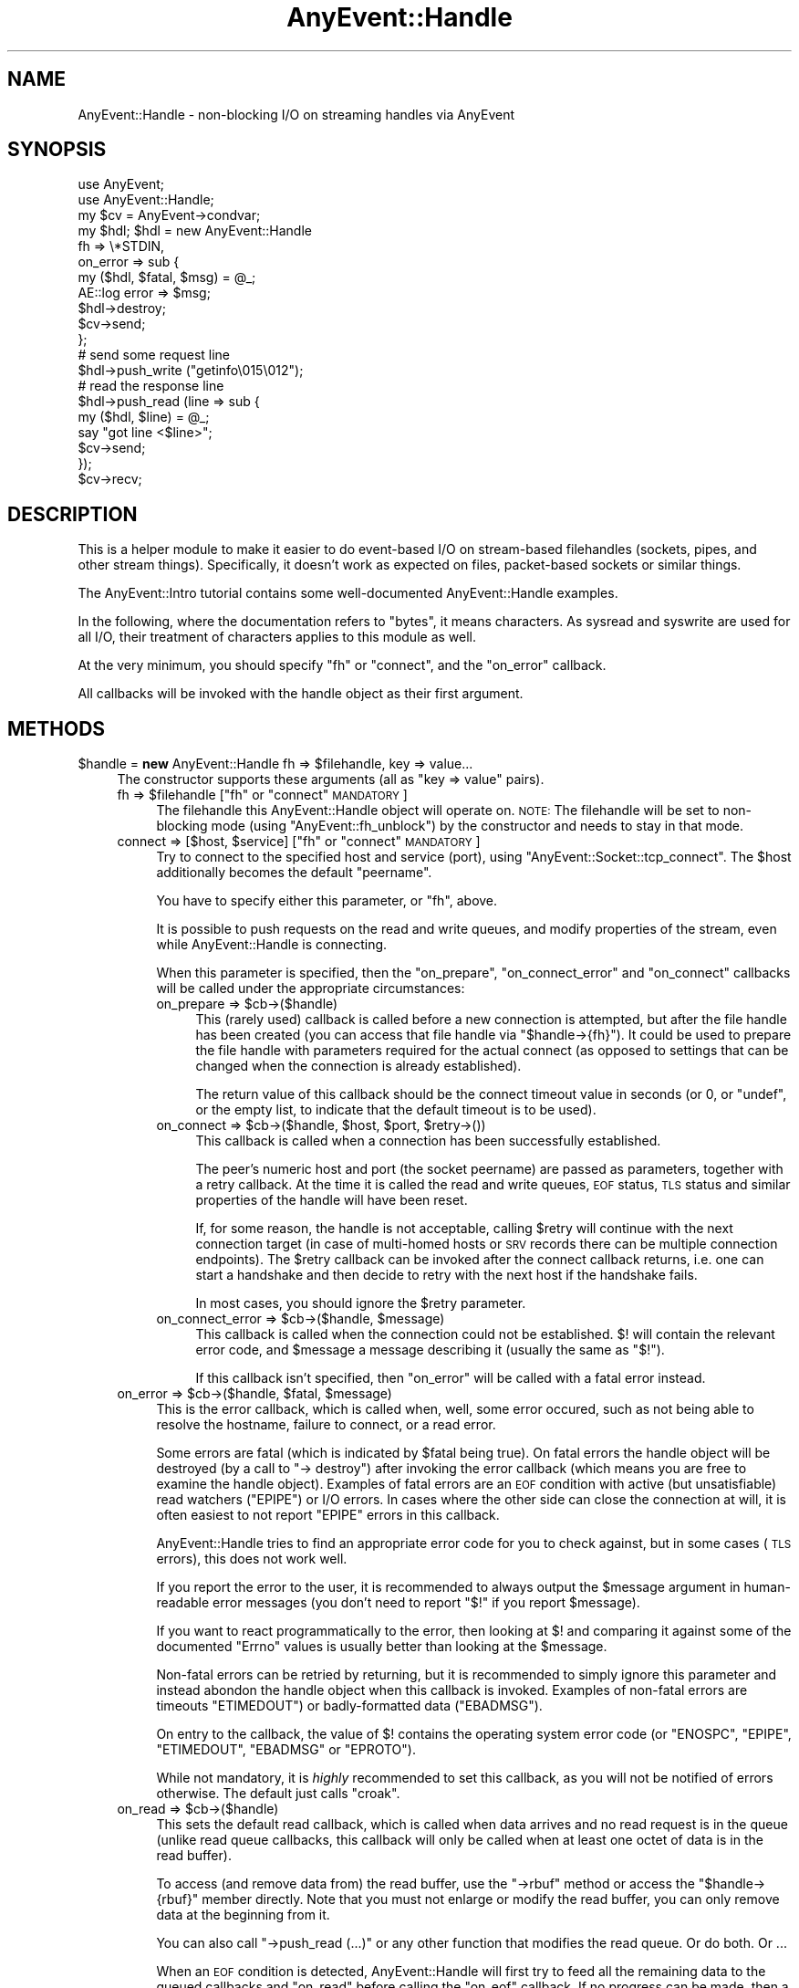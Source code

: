 .\" Automatically generated by Pod::Man 2.28 (Pod::Simple 3.28)
.\"
.\" Standard preamble:
.\" ========================================================================
.de Sp \" Vertical space (when we can't use .PP)
.if t .sp .5v
.if n .sp
..
.de Vb \" Begin verbatim text
.ft CW
.nf
.ne \\$1
..
.de Ve \" End verbatim text
.ft R
.fi
..
.\" Set up some character translations and predefined strings.  \*(-- will
.\" give an unbreakable dash, \*(PI will give pi, \*(L" will give a left
.\" double quote, and \*(R" will give a right double quote.  \*(C+ will
.\" give a nicer C++.  Capital omega is used to do unbreakable dashes and
.\" therefore won't be available.  \*(C` and \*(C' expand to `' in nroff,
.\" nothing in troff, for use with C<>.
.tr \(*W-
.ds C+ C\v'-.1v'\h'-1p'\s-2+\h'-1p'+\s0\v'.1v'\h'-1p'
.ie n \{\
.    ds -- \(*W-
.    ds PI pi
.    if (\n(.H=4u)&(1m=24u) .ds -- \(*W\h'-12u'\(*W\h'-12u'-\" diablo 10 pitch
.    if (\n(.H=4u)&(1m=20u) .ds -- \(*W\h'-12u'\(*W\h'-8u'-\"  diablo 12 pitch
.    ds L" ""
.    ds R" ""
.    ds C` ""
.    ds C' ""
'br\}
.el\{\
.    ds -- \|\(em\|
.    ds PI \(*p
.    ds L" ``
.    ds R" ''
.    ds C`
.    ds C'
'br\}
.\"
.\" Escape single quotes in literal strings from groff's Unicode transform.
.ie \n(.g .ds Aq \(aq
.el       .ds Aq '
.\"
.\" If the F register is turned on, we'll generate index entries on stderr for
.\" titles (.TH), headers (.SH), subsections (.SS), items (.Ip), and index
.\" entries marked with X<> in POD.  Of course, you'll have to process the
.\" output yourself in some meaningful fashion.
.\"
.\" Avoid warning from groff about undefined register 'F'.
.de IX
..
.nr rF 0
.if \n(.g .if rF .nr rF 1
.if (\n(rF:(\n(.g==0)) \{
.    if \nF \{
.        de IX
.        tm Index:\\$1\t\\n%\t"\\$2"
..
.        if !\nF==2 \{
.            nr % 0
.            nr F 2
.        \}
.    \}
.\}
.rr rF
.\"
.\" Accent mark definitions (@(#)ms.acc 1.5 88/02/08 SMI; from UCB 4.2).
.\" Fear.  Run.  Save yourself.  No user-serviceable parts.
.    \" fudge factors for nroff and troff
.if n \{\
.    ds #H 0
.    ds #V .8m
.    ds #F .3m
.    ds #[ \f1
.    ds #] \fP
.\}
.if t \{\
.    ds #H ((1u-(\\\\n(.fu%2u))*.13m)
.    ds #V .6m
.    ds #F 0
.    ds #[ \&
.    ds #] \&
.\}
.    \" simple accents for nroff and troff
.if n \{\
.    ds ' \&
.    ds ` \&
.    ds ^ \&
.    ds , \&
.    ds ~ ~
.    ds /
.\}
.if t \{\
.    ds ' \\k:\h'-(\\n(.wu*8/10-\*(#H)'\'\h"|\\n:u"
.    ds ` \\k:\h'-(\\n(.wu*8/10-\*(#H)'\`\h'|\\n:u'
.    ds ^ \\k:\h'-(\\n(.wu*10/11-\*(#H)'^\h'|\\n:u'
.    ds , \\k:\h'-(\\n(.wu*8/10)',\h'|\\n:u'
.    ds ~ \\k:\h'-(\\n(.wu-\*(#H-.1m)'~\h'|\\n:u'
.    ds / \\k:\h'-(\\n(.wu*8/10-\*(#H)'\z\(sl\h'|\\n:u'
.\}
.    \" troff and (daisy-wheel) nroff accents
.ds : \\k:\h'-(\\n(.wu*8/10-\*(#H+.1m+\*(#F)'\v'-\*(#V'\z.\h'.2m+\*(#F'.\h'|\\n:u'\v'\*(#V'
.ds 8 \h'\*(#H'\(*b\h'-\*(#H'
.ds o \\k:\h'-(\\n(.wu+\w'\(de'u-\*(#H)/2u'\v'-.3n'\*(#[\z\(de\v'.3n'\h'|\\n:u'\*(#]
.ds d- \h'\*(#H'\(pd\h'-\w'~'u'\v'-.25m'\f2\(hy\fP\v'.25m'\h'-\*(#H'
.ds D- D\\k:\h'-\w'D'u'\v'-.11m'\z\(hy\v'.11m'\h'|\\n:u'
.ds th \*(#[\v'.3m'\s+1I\s-1\v'-.3m'\h'-(\w'I'u*2/3)'\s-1o\s+1\*(#]
.ds Th \*(#[\s+2I\s-2\h'-\w'I'u*3/5'\v'-.3m'o\v'.3m'\*(#]
.ds ae a\h'-(\w'a'u*4/10)'e
.ds Ae A\h'-(\w'A'u*4/10)'E
.    \" corrections for vroff
.if v .ds ~ \\k:\h'-(\\n(.wu*9/10-\*(#H)'\s-2\u~\d\s+2\h'|\\n:u'
.if v .ds ^ \\k:\h'-(\\n(.wu*10/11-\*(#H)'\v'-.4m'^\v'.4m'\h'|\\n:u'
.    \" for low resolution devices (crt and lpr)
.if \n(.H>23 .if \n(.V>19 \
\{\
.    ds : e
.    ds 8 ss
.    ds o a
.    ds d- d\h'-1'\(ga
.    ds D- D\h'-1'\(hy
.    ds th \o'bp'
.    ds Th \o'LP'
.    ds ae ae
.    ds Ae AE
.\}
.rm #[ #] #H #V #F C
.\" ========================================================================
.\"
.IX Title "AnyEvent::Handle 3pm"
.TH AnyEvent::Handle 3pm "2016-01-07" "perl v5.20.2" "User Contributed Perl Documentation"
.\" For nroff, turn off justification.  Always turn off hyphenation; it makes
.\" way too many mistakes in technical documents.
.if n .ad l
.nh
.SH "NAME"
AnyEvent::Handle \- non\-blocking I/O on streaming handles via AnyEvent
.SH "SYNOPSIS"
.IX Header "SYNOPSIS"
.Vb 2
\&   use AnyEvent;
\&   use AnyEvent::Handle;
\&
\&   my $cv = AnyEvent\->condvar;
\&
\&   my $hdl; $hdl = new AnyEvent::Handle
\&      fh => \e*STDIN,
\&      on_error => sub {
\&         my ($hdl, $fatal, $msg) = @_;
\&         AE::log error => $msg;
\&         $hdl\->destroy;
\&         $cv\->send;
\&      };
\&
\&   # send some request line
\&   $hdl\->push_write ("getinfo\e015\e012");
\&
\&   # read the response line
\&   $hdl\->push_read (line => sub {
\&      my ($hdl, $line) = @_;
\&      say "got line <$line>";
\&      $cv\->send;
\&   });
\&
\&   $cv\->recv;
.Ve
.SH "DESCRIPTION"
.IX Header "DESCRIPTION"
This is a helper module to make it easier to do event-based I/O
on stream-based filehandles (sockets, pipes, and other stream
things). Specifically, it doesn't work as expected on files, packet-based
sockets or similar things.
.PP
The AnyEvent::Intro tutorial contains some well-documented
AnyEvent::Handle examples.
.PP
In the following, where the documentation refers to \*(L"bytes\*(R", it means
characters. As sysread and syswrite are used for all I/O, their
treatment of characters applies to this module as well.
.PP
At the very minimum, you should specify \f(CW\*(C`fh\*(C'\fR or \f(CW\*(C`connect\*(C'\fR, and the
\&\f(CW\*(C`on_error\*(C'\fR callback.
.PP
All callbacks will be invoked with the handle object as their first
argument.
.SH "METHODS"
.IX Header "METHODS"
.ie n .IP "$handle = \fBnew\fR AnyEvent::Handle fh => $filehandle, key => value..." 4
.el .IP "\f(CW$handle\fR = \fBnew\fR AnyEvent::Handle fh => \f(CW$filehandle\fR, key => value..." 4
.IX Item "$handle = new AnyEvent::Handle fh => $filehandle, key => value..."
The constructor supports these arguments (all as \f(CW\*(C`key => value\*(C'\fR pairs).
.RS 4
.ie n .IP "fh => $filehandle     [""fh"" or ""connect"" \s-1MANDATORY\s0]" 4
.el .IP "fh => \f(CW$filehandle\fR     [\f(CWfh\fR or \f(CWconnect\fR \s-1MANDATORY\s0]" 4
.IX Item "fh => $filehandle [fh or connect MANDATORY]"
The filehandle this AnyEvent::Handle object will operate on.
\&\s-1NOTE:\s0 The filehandle will be set to non-blocking mode (using
\&\f(CW\*(C`AnyEvent::fh_unblock\*(C'\fR) by the constructor and needs to stay in
that mode.
.ie n .IP "connect => [$host, $service]      [""fh"" or ""connect"" \s-1MANDATORY\s0]" 4
.el .IP "connect => [$host, \f(CW$service\fR]      [\f(CWfh\fR or \f(CWconnect\fR \s-1MANDATORY\s0]" 4
.IX Item "connect => [$host, $service] [fh or connect MANDATORY]"
Try to connect to the specified host and service (port), using
\&\f(CW\*(C`AnyEvent::Socket::tcp_connect\*(C'\fR. The \f(CW$host\fR additionally becomes the
default \f(CW\*(C`peername\*(C'\fR.
.Sp
You have to specify either this parameter, or \f(CW\*(C`fh\*(C'\fR, above.
.Sp
It is possible to push requests on the read and write queues, and modify
properties of the stream, even while AnyEvent::Handle is connecting.
.Sp
When this parameter is specified, then the \f(CW\*(C`on_prepare\*(C'\fR,
\&\f(CW\*(C`on_connect_error\*(C'\fR and \f(CW\*(C`on_connect\*(C'\fR callbacks will be called under the
appropriate circumstances:
.RS 4
.ie n .IP "on_prepare => $cb\->($handle)" 4
.el .IP "on_prepare => \f(CW$cb\fR\->($handle)" 4
.IX Item "on_prepare => $cb->($handle)"
This (rarely used) callback is called before a new connection is
attempted, but after the file handle has been created (you can access that
file handle via \f(CW\*(C`$handle\->{fh}\*(C'\fR). It could be used to prepare the
file handle with parameters required for the actual connect (as opposed to
settings that can be changed when the connection is already established).
.Sp
The return value of this callback should be the connect timeout value in
seconds (or \f(CW0\fR, or \f(CW\*(C`undef\*(C'\fR, or the empty list, to indicate that the
default timeout is to be used).
.ie n .IP "on_connect => $cb\->($handle, $host, $port, $retry\->())" 4
.el .IP "on_connect => \f(CW$cb\fR\->($handle, \f(CW$host\fR, \f(CW$port\fR, \f(CW$retry\fR\->())" 4
.IX Item "on_connect => $cb->($handle, $host, $port, $retry->())"
This callback is called when a connection has been successfully established.
.Sp
The peer's numeric host and port (the socket peername) are passed as
parameters, together with a retry callback. At the time it is called the
read and write queues, \s-1EOF\s0 status, \s-1TLS\s0 status and similar properties of
the handle will have been reset.
.Sp
If, for some reason, the handle is not acceptable, calling \f(CW$retry\fR will
continue with the next connection target (in case of multi-homed hosts or
\&\s-1SRV\s0 records there can be multiple connection endpoints). The \f(CW$retry\fR
callback can be invoked after the connect callback returns, i.e. one can
start a handshake and then decide to retry with the next host if the
handshake fails.
.Sp
In most cases, you should ignore the \f(CW$retry\fR parameter.
.ie n .IP "on_connect_error => $cb\->($handle, $message)" 4
.el .IP "on_connect_error => \f(CW$cb\fR\->($handle, \f(CW$message\fR)" 4
.IX Item "on_connect_error => $cb->($handle, $message)"
This callback is called when the connection could not be
established. \f(CW$!\fR will contain the relevant error code, and \f(CW$message\fR a
message describing it (usually the same as \f(CW"$!"\fR).
.Sp
If this callback isn't specified, then \f(CW\*(C`on_error\*(C'\fR will be called with a
fatal error instead.
.RE
.RS 4
.RE
.ie n .IP "on_error => $cb\->($handle, $fatal, $message)" 4
.el .IP "on_error => \f(CW$cb\fR\->($handle, \f(CW$fatal\fR, \f(CW$message\fR)" 4
.IX Item "on_error => $cb->($handle, $fatal, $message)"
This is the error callback, which is called when, well, some error
occured, such as not being able to resolve the hostname, failure to
connect, or a read error.
.Sp
Some errors are fatal (which is indicated by \f(CW$fatal\fR being true). On
fatal errors the handle object will be destroyed (by a call to \f(CW\*(C`\->
destroy\*(C'\fR) after invoking the error callback (which means you are free to
examine the handle object). Examples of fatal errors are an \s-1EOF\s0 condition
with active (but unsatisfiable) read watchers (\f(CW\*(C`EPIPE\*(C'\fR) or I/O errors. In
cases where the other side can close the connection at will, it is
often easiest to not report \f(CW\*(C`EPIPE\*(C'\fR errors in this callback.
.Sp
AnyEvent::Handle tries to find an appropriate error code for you to check
against, but in some cases (\s-1TLS\s0 errors), this does not work well.
.Sp
If you report the error to the user, it is recommended to always output
the \f(CW$message\fR argument in human-readable error messages (you don't need
to report \f(CW"$!"\fR if you report \f(CW$message\fR).
.Sp
If you want to react programmatically to the error, then looking at \f(CW$!\fR
and comparing it against some of the documented \f(CW\*(C`Errno\*(C'\fR values is usually
better than looking at the \f(CW$message\fR.
.Sp
Non-fatal errors can be retried by returning, but it is recommended
to simply ignore this parameter and instead abondon the handle object
when this callback is invoked. Examples of non-fatal errors are timeouts
\&\f(CW\*(C`ETIMEDOUT\*(C'\fR) or badly-formatted data (\f(CW\*(C`EBADMSG\*(C'\fR).
.Sp
On entry to the callback, the value of \f(CW$!\fR contains the operating
system error code (or \f(CW\*(C`ENOSPC\*(C'\fR, \f(CW\*(C`EPIPE\*(C'\fR, \f(CW\*(C`ETIMEDOUT\*(C'\fR, \f(CW\*(C`EBADMSG\*(C'\fR or
\&\f(CW\*(C`EPROTO\*(C'\fR).
.Sp
While not mandatory, it is \fIhighly\fR recommended to set this callback, as
you will not be notified of errors otherwise. The default just calls
\&\f(CW\*(C`croak\*(C'\fR.
.ie n .IP "on_read => $cb\->($handle)" 4
.el .IP "on_read => \f(CW$cb\fR\->($handle)" 4
.IX Item "on_read => $cb->($handle)"
This sets the default read callback, which is called when data arrives
and no read request is in the queue (unlike read queue callbacks, this
callback will only be called when at least one octet of data is in the
read buffer).
.Sp
To access (and remove data from) the read buffer, use the \f(CW\*(C`\->rbuf\*(C'\fR
method or access the \f(CW\*(C`$handle\->{rbuf}\*(C'\fR member directly. Note that you
must not enlarge or modify the read buffer, you can only remove data at
the beginning from it.
.Sp
You can also call \f(CW\*(C`\->push_read (...)\*(C'\fR or any other function that
modifies the read queue. Or do both. Or ...
.Sp
When an \s-1EOF\s0 condition is detected, AnyEvent::Handle will first try to
feed all the remaining data to the queued callbacks and \f(CW\*(C`on_read\*(C'\fR before
calling the \f(CW\*(C`on_eof\*(C'\fR callback. If no progress can be made, then a fatal
error will be raised (with \f(CW$!\fR set to \f(CW\*(C`EPIPE\*(C'\fR).
.Sp
Note that, unlike requests in the read queue, an \f(CW\*(C`on_read\*(C'\fR callback
doesn't mean you \fIrequire\fR some data: if there is an \s-1EOF\s0 and there
are outstanding read requests then an error will be flagged. With an
\&\f(CW\*(C`on_read\*(C'\fR callback, the \f(CW\*(C`on_eof\*(C'\fR callback will be invoked.
.ie n .IP "on_eof => $cb\->($handle)" 4
.el .IP "on_eof => \f(CW$cb\fR\->($handle)" 4
.IX Item "on_eof => $cb->($handle)"
Set the callback to be called when an end-of-file condition is detected,
i.e. in the case of a socket, when the other side has closed the
connection cleanly, and there are no outstanding read requests in the
queue (if there are read requests, then an \s-1EOF\s0 counts as an unexpected
connection close and will be flagged as an error).
.Sp
For sockets, this just means that the other side has stopped sending data,
you can still try to write data, and, in fact, one can return from the \s-1EOF\s0
callback and continue writing data, as only the read part has been shut
down.
.Sp
If an \s-1EOF\s0 condition has been detected but no \f(CW\*(C`on_eof\*(C'\fR callback has been
set, then a fatal error will be raised with \f(CW$!\fR set to <0>.
.ie n .IP "on_drain => $cb\->($handle)" 4
.el .IP "on_drain => \f(CW$cb\fR\->($handle)" 4
.IX Item "on_drain => $cb->($handle)"
This sets the callback that is called once when the write buffer becomes
empty (and immediately when the handle object is created).
.Sp
To append to the write buffer, use the \f(CW\*(C`\->push_write\*(C'\fR method.
.Sp
This callback is useful when you don't want to put all of your write data
into the queue at once, for example, when you want to write the contents
of some file to the socket you might not want to read the whole file into
memory and push it into the queue, but instead only read more data from
the file when the write queue becomes empty.
.ie n .IP "timeout => $fractional_seconds" 4
.el .IP "timeout => \f(CW$fractional_seconds\fR" 4
.IX Item "timeout => $fractional_seconds"
.PD 0
.ie n .IP "rtimeout => $fractional_seconds" 4
.el .IP "rtimeout => \f(CW$fractional_seconds\fR" 4
.IX Item "rtimeout => $fractional_seconds"
.ie n .IP "wtimeout => $fractional_seconds" 4
.el .IP "wtimeout => \f(CW$fractional_seconds\fR" 4
.IX Item "wtimeout => $fractional_seconds"
.PD
If non-zero, then these enables an \*(L"inactivity\*(R" timeout: whenever this
many seconds pass without a successful read or write on the underlying
file handle (or a call to \f(CW\*(C`timeout_reset\*(C'\fR), the \f(CW\*(C`on_timeout\*(C'\fR callback
will be invoked (and if that one is missing, a non-fatal \f(CW\*(C`ETIMEDOUT\*(C'\fR
error will be raised).
.Sp
There are three variants of the timeouts that work independently of each
other, for both read and write (triggered when nothing was read \fI\s-1OR\s0\fR
written), just read (triggered when nothing was read), and just write:
\&\f(CW\*(C`timeout\*(C'\fR, \f(CW\*(C`rtimeout\*(C'\fR and \f(CW\*(C`wtimeout\*(C'\fR, with corresponding callbacks
\&\f(CW\*(C`on_timeout\*(C'\fR, \f(CW\*(C`on_rtimeout\*(C'\fR and \f(CW\*(C`on_wtimeout\*(C'\fR, and reset functions
\&\f(CW\*(C`timeout_reset\*(C'\fR, \f(CW\*(C`rtimeout_reset\*(C'\fR, and \f(CW\*(C`wtimeout_reset\*(C'\fR.
.Sp
Note that timeout processing is active even when you do not have any
outstanding read or write requests: If you plan to keep the connection
idle then you should disable the timeout temporarily or ignore the
timeout in the corresponding \f(CW\*(C`on_timeout\*(C'\fR callback, in which case
AnyEvent::Handle will simply restart the timeout.
.Sp
Zero (the default) disables the corresponding timeout.
.ie n .IP "on_timeout => $cb\->($handle)" 4
.el .IP "on_timeout => \f(CW$cb\fR\->($handle)" 4
.IX Item "on_timeout => $cb->($handle)"
.PD 0
.ie n .IP "on_rtimeout => $cb\->($handle)" 4
.el .IP "on_rtimeout => \f(CW$cb\fR\->($handle)" 4
.IX Item "on_rtimeout => $cb->($handle)"
.ie n .IP "on_wtimeout => $cb\->($handle)" 4
.el .IP "on_wtimeout => \f(CW$cb\fR\->($handle)" 4
.IX Item "on_wtimeout => $cb->($handle)"
.PD
Called whenever the inactivity timeout passes. If you return from this
callback, then the timeout will be reset as if some activity had happened,
so this condition is not fatal in any way.
.IP "rbuf_max => <bytes>" 4
.IX Item "rbuf_max => <bytes>"
If defined, then a fatal error will be raised (with \f(CW$!\fR set to \f(CW\*(C`ENOSPC\*(C'\fR)
when the read buffer ever (strictly) exceeds this size. This is useful to
avoid some forms of denial-of-service attacks.
.Sp
For example, a server accepting connections from untrusted sources should
be configured to accept only so-and-so much data that it cannot act on
(for example, when expecting a line, an attacker could send an unlimited
amount of data without a callback ever being called as long as the line
isn't finished).
.IP "wbuf_max => <bytes>" 4
.IX Item "wbuf_max => <bytes>"
If defined, then a fatal error will be raised (with \f(CW$!\fR set to \f(CW\*(C`ENOSPC\*(C'\fR)
when the write buffer ever (strictly) exceeds this size. This is useful to
avoid some forms of denial-of-service attacks.
.Sp
Although the units of this parameter is bytes, this is the \fIraw\fR number
of bytes not yet accepted by the kernel. This can make a difference when
you e.g. use \s-1TLS,\s0 as \s-1TLS\s0 typically makes your write data larger (but it
can also make it smaller due to compression).
.Sp
As an example of when this limit is useful, take a chat server that sends
chat messages to a client. If the client does not read those in a timely
manner then the send buffer in the server would grow unbounded.
.IP "autocork => <boolean>" 4
.IX Item "autocork => <boolean>"
When disabled (the default), \f(CW\*(C`push_write\*(C'\fR will try to immediately
write the data to the handle if possible. This avoids having to register
a write watcher and wait for the next event loop iteration, but can
be inefficient if you write multiple small chunks (on the wire, this
disadvantage is usually avoided by your kernel's nagle algorithm, see
\&\f(CW\*(C`no_delay\*(C'\fR, but this option can save costly syscalls).
.Sp
When enabled, writes will always be queued till the next event loop
iteration. This is efficient when you do many small writes per iteration,
but less efficient when you do a single write only per iteration (or when
the write buffer often is full). It also increases write latency.
.IP "no_delay => <boolean>" 4
.IX Item "no_delay => <boolean>"
When doing small writes on sockets, your operating system kernel might
wait a bit for more data before actually sending it out. This is called
the Nagle algorithm, and usually it is beneficial.
.Sp
In some situations you want as low a delay as possible, which can be
accomplishd by setting this option to a true value.
.Sp
The default is your operating system's default behaviour (most likely
enabled). This option explicitly enables or disables it, if possible.
.IP "keepalive => <boolean>" 4
.IX Item "keepalive => <boolean>"
Enables (default disable) the \s-1SO_KEEPALIVE\s0 option on the stream socket:
normally, \s-1TCP\s0 connections have no time-out once established, so \s-1TCP\s0
connections, once established, can stay alive forever even when the other
side has long gone. \s-1TCP\s0 keepalives are a cheap way to take down long-lived
\&\s-1TCP\s0 connections when the other side becomes unreachable. While the default
is OS-dependent, \s-1TCP\s0 keepalives usually kick in after around two hours,
and, if the other side doesn't reply, take down the \s-1TCP\s0 connection some 10
to 15 minutes later.
.Sp
It is harmless to specify this option for file handles that do not support
keepalives, and enabling it on connections that are potentially long-lived
is usually a good idea.
.IP "oobinline => <boolean>" 4
.IX Item "oobinline => <boolean>"
\&\s-1BSD\s0 majorly fucked up the implementation of \s-1TCP\s0 urgent data. The result
is that almost no \s-1OS\s0 implements \s-1TCP\s0 according to the specs, and every \s-1OS\s0
implements it slightly differently.
.Sp
If you want to handle \s-1TCP\s0 urgent data, then setting this flag (the default
is enabled) gives you the most portable way of getting urgent data, by
putting it into the stream.
.Sp
Since \s-1BSD\s0 emulation of \s-1OOB\s0 data on top of \s-1TCP\s0's urgent data can have
security implications, AnyEvent::Handle sets this flag automatically
unless explicitly specified. Note that setting this flag after
establishing a connection \fImay\fR be a bit too late (data loss could
already have occured on \s-1BSD\s0 systems), but at least it will protect you
from most attacks.
.IP "read_size => <bytes>" 4
.IX Item "read_size => <bytes>"
The initial read block size, the number of bytes this module will try
to read during each loop iteration. Each handle object will consume
at least this amount of memory for the read buffer as well, so when
handling many connections watch out for memory requirements). See also
\&\f(CW\*(C`max_read_size\*(C'\fR. Default: \f(CW2048\fR.
.IP "max_read_size => <bytes>" 4
.IX Item "max_read_size => <bytes>"
The maximum read buffer size used by the dynamic adjustment
algorithm: Each time AnyEvent::Handle can read \f(CW\*(C`read_size\*(C'\fR bytes in
one go it will double \f(CW\*(C`read_size\*(C'\fR up to the maximum given by this
option. Default: \f(CW131072\fR or \f(CW\*(C`read_size\*(C'\fR, whichever is higher.
.IP "low_water_mark => <bytes>" 4
.IX Item "low_water_mark => <bytes>"
Sets the number of bytes (default: \f(CW0\fR) that make up an \*(L"empty\*(R" write
buffer: If the buffer reaches this size or gets even samller it is
considered empty.
.Sp
Sometimes it can be beneficial (for performance reasons) to add data to
the write buffer before it is fully drained, but this is a rare case, as
the operating system kernel usually buffers data as well, so the default
is good in almost all cases.
.IP "linger => <seconds>" 4
.IX Item "linger => <seconds>"
If this is non-zero (default: \f(CW3600\fR), the destructor of the
AnyEvent::Handle object will check whether there is still outstanding
write data and will install a watcher that will write this data to the
socket. No errors will be reported (this mostly matches how the operating
system treats outstanding data at socket close time).
.Sp
This will not work for partial \s-1TLS\s0 data that could not be encoded
yet. This data will be lost. Calling the \f(CW\*(C`stoptls\*(C'\fR method in time might
help.
.ie n .IP "peername => $string" 4
.el .IP "peername => \f(CW$string\fR" 4
.IX Item "peername => $string"
A string used to identify the remote site \- usually the \s-1DNS\s0 hostname
(\fInot\fR \s-1IDN\s0!) used to create the connection, rarely the \s-1IP\s0 address.
.Sp
Apart from being useful in error messages, this string is also used in \s-1TLS\s0
peername verification (see \f(CW\*(C`verify_peername\*(C'\fR in AnyEvent::TLS). This
verification will be skipped when \f(CW\*(C`peername\*(C'\fR is not specified or is
\&\f(CW\*(C`undef\*(C'\fR.
.ie n .IP "tls => ""accept"" | ""connect"" | Net::SSLeay::SSL object" 4
.el .IP "tls => ``accept'' | ``connect'' | Net::SSLeay::SSL object" 4
.IX Item "tls => accept | connect | Net::SSLeay::SSL object"
When this parameter is given, it enables \s-1TLS \s0(\s-1SSL\s0) mode, that means
AnyEvent will start a \s-1TLS\s0 handshake as soon as the connection has been
established and will transparently encrypt/decrypt data afterwards.
.Sp
All \s-1TLS\s0 protocol errors will be signalled as \f(CW\*(C`EPROTO\*(C'\fR, with an
appropriate error message.
.Sp
\&\s-1TLS\s0 mode requires Net::SSLeay to be installed (it will be loaded
automatically when you try to create a \s-1TLS\s0 handle): this module doesn't
have a dependency on that module, so if your module requires it, you have
to add the dependency yourself. If Net::SSLeay cannot be loaded or is too
old, you get an \f(CW\*(C`EPROTO\*(C'\fR error.
.Sp
Unlike \s-1TCP, TLS\s0 has a server and client side: for the \s-1TLS\s0 server side, use
\&\f(CW\*(C`accept\*(C'\fR, and for the \s-1TLS\s0 client side of a connection, use \f(CW\*(C`connect\*(C'\fR
mode.
.Sp
You can also provide your own \s-1TLS\s0 connection object, but you have
to make sure that you call either \f(CW\*(C`Net::SSLeay::set_connect_state\*(C'\fR
or \f(CW\*(C`Net::SSLeay::set_accept_state\*(C'\fR on it before you pass it to
AnyEvent::Handle. Also, this module will take ownership of this connection
object.
.Sp
At some future point, AnyEvent::Handle might switch to another \s-1TLS\s0
implementation, then the option to use your own session object will go
away.
.Sp
\&\fB\s-1IMPORTANT:\s0\fR since Net::SSLeay \*(L"objects\*(R" are really only integers,
passing in the wrong integer will lead to certain crash. This most often
happens when one uses a stylish \f(CW\*(C`tls => 1\*(C'\fR and is surprised about the
segmentation fault.
.Sp
Use the \f(CW\*(C`\->starttls\*(C'\fR method if you need to start \s-1TLS\s0 negotiation later.
.ie n .IP "tls_ctx => $anyevent_tls" 4
.el .IP "tls_ctx => \f(CW$anyevent_tls\fR" 4
.IX Item "tls_ctx => $anyevent_tls"
Use the given \f(CW\*(C`AnyEvent::TLS\*(C'\fR object to create the new \s-1TLS\s0 connection
(unless a connection object was specified directly). If this
parameter is missing (or \f(CW\*(C`undef\*(C'\fR), then AnyEvent::Handle will use
\&\f(CW\*(C`AnyEvent::Handle::TLS_CTX\*(C'\fR.
.Sp
Instead of an object, you can also specify a hash reference with \f(CW\*(C`key
=> value\*(C'\fR pairs. Those will be passed to AnyEvent::TLS to create a
new \s-1TLS\s0 context object.
.ie n .IP "on_starttls => $cb\->($handle, $success[, $error_message])" 4
.el .IP "on_starttls => \f(CW$cb\fR\->($handle, \f(CW$success\fR[, \f(CW$error_message\fR])" 4
.IX Item "on_starttls => $cb->($handle, $success[, $error_message])"
This callback will be invoked when the \s-1TLS/SSL\s0 handshake has finished. If
\&\f(CW$success\fR is true, then the \s-1TLS\s0 handshake succeeded, otherwise it failed
(\f(CW\*(C`on_stoptls\*(C'\fR will not be called in this case).
.Sp
The session in \f(CW\*(C`$handle\->{tls}\*(C'\fR can still be examined in this
callback, even when the handshake was not successful.
.Sp
\&\s-1TLS\s0 handshake failures will not cause \f(CW\*(C`on_error\*(C'\fR to be invoked when this
callback is in effect, instead, the error message will be passed to \f(CW\*(C`on_starttls\*(C'\fR.
.Sp
Without this callback, handshake failures lead to \f(CW\*(C`on_error\*(C'\fR being
called as usual.
.Sp
Note that you cannot just call \f(CW\*(C`starttls\*(C'\fR again in this callback. If you
need to do that, start an zero-second timer instead whose callback can
then call \f(CW\*(C`\->starttls\*(C'\fR again.
.ie n .IP "on_stoptls => $cb\->($handle)" 4
.el .IP "on_stoptls => \f(CW$cb\fR\->($handle)" 4
.IX Item "on_stoptls => $cb->($handle)"
When a SSLv3/TLS shutdown/close notify/EOF is detected and this callback is
set, then it will be invoked after freeing the \s-1TLS\s0 session. If it is not,
then a \s-1TLS\s0 shutdown condition will be treated like a normal \s-1EOF\s0 condition
on the handle.
.Sp
The session in \f(CW\*(C`$handle\->{tls}\*(C'\fR can still be examined in this
callback.
.Sp
This callback will only be called on \s-1TLS\s0 shutdowns, not when the
underlying handle signals \s-1EOF.\s0
.IP "json => \s-1JSON\s0, \s-1JSON::PP\s0 or \s-1JSON::XS\s0 object" 4
.IX Item "json => JSON, JSON::PP or JSON::XS object"
This is the json coder object used by the \f(CW\*(C`json\*(C'\fR read and write types.
.Sp
If you don't supply it, then AnyEvent::Handle will create and use a
suitable one (on demand), which will write and expect \s-1UTF\-8\s0 encoded
\&\s-1JSON\s0 texts (either using \s-1JSON::XS\s0 or \s-1JSON\s0). The written texts are
guaranteed not to contain any newline character.
.Sp
For security reasons, this encoder will likely \fInot\fR handle numbers and
strings, only arrays and objects/hashes. The reason is that originally
\&\s-1JSON\s0 was self-delimited, but Dougles Crockford thought it was a splendid
idea to redefine \s-1JSON\s0 incompatibly, so this is no longer true.
.Sp
For protocols that used back-to-back \s-1JSON\s0 texts, this might lead to
run-ins, where two or more \s-1JSON\s0 texts will be interpreted as one \s-1JSON\s0
text.
.Sp
For this reason, if the default encoder uses \s-1JSON::XS\s0, it will default
to not allowing anything but arrays and objects/hashes, at least for the
forseeable future (it will change at some point). This might or might not
be true for the \s-1JSON\s0 module, so this might cause a security issue.
.Sp
If you depend on either behaviour, you should create your own json object
and pass it in explicitly.
.IP "cbor => \s-1CBOR::XS\s0 object" 4
.IX Item "cbor => CBOR::XS object"
This is the cbor coder object used by the \f(CW\*(C`cbor\*(C'\fR read and write types.
.Sp
If you don't supply it, then AnyEvent::Handle will create and use a
suitable one (on demand), which will write \s-1CBOR\s0 without using extensions,
if possible.
.Sp
Note that you are responsible to depend on the \s-1CBOR::XS\s0 module if you
want to use this functionality, as AnyEvent does not have a dependency on
it itself.
.RE
.RS 4
.RE
.ie n .IP "$fh = $handle\->fh" 4
.el .IP "\f(CW$fh\fR = \f(CW$handle\fR\->fh" 4
.IX Item "$fh = $handle->fh"
This method returns the file handle used to create the AnyEvent::Handle object.
.ie n .IP "$handle\->on_error ($cb)" 4
.el .IP "\f(CW$handle\fR\->on_error ($cb)" 4
.IX Item "$handle->on_error ($cb)"
Replace the current \f(CW\*(C`on_error\*(C'\fR callback (see the \f(CW\*(C`on_error\*(C'\fR constructor argument).
.ie n .IP "$handle\->on_eof ($cb)" 4
.el .IP "\f(CW$handle\fR\->on_eof ($cb)" 4
.IX Item "$handle->on_eof ($cb)"
Replace the current \f(CW\*(C`on_eof\*(C'\fR callback (see the \f(CW\*(C`on_eof\*(C'\fR constructor argument).
.ie n .IP "$handle\->on_timeout ($cb)" 4
.el .IP "\f(CW$handle\fR\->on_timeout ($cb)" 4
.IX Item "$handle->on_timeout ($cb)"
.PD 0
.ie n .IP "$handle\->on_rtimeout ($cb)" 4
.el .IP "\f(CW$handle\fR\->on_rtimeout ($cb)" 4
.IX Item "$handle->on_rtimeout ($cb)"
.ie n .IP "$handle\->on_wtimeout ($cb)" 4
.el .IP "\f(CW$handle\fR\->on_wtimeout ($cb)" 4
.IX Item "$handle->on_wtimeout ($cb)"
.PD
Replace the current \f(CW\*(C`on_timeout\*(C'\fR, \f(CW\*(C`on_rtimeout\*(C'\fR or \f(CW\*(C`on_wtimeout\*(C'\fR
callback, or disables the callback (but not the timeout) if \f(CW$cb\fR =
\&\f(CW\*(C`undef\*(C'\fR. See the \f(CW\*(C`timeout\*(C'\fR constructor argument and method.
.ie n .IP "$handle\->autocork ($boolean)" 4
.el .IP "\f(CW$handle\fR\->autocork ($boolean)" 4
.IX Item "$handle->autocork ($boolean)"
Enables or disables the current autocork behaviour (see \f(CW\*(C`autocork\*(C'\fR
constructor argument). Changes will only take effect on the next write.
.ie n .IP "$handle\->no_delay ($boolean)" 4
.el .IP "\f(CW$handle\fR\->no_delay ($boolean)" 4
.IX Item "$handle->no_delay ($boolean)"
Enables or disables the \f(CW\*(C`no_delay\*(C'\fR setting (see constructor argument of
the same name for details).
.ie n .IP "$handle\->keepalive ($boolean)" 4
.el .IP "\f(CW$handle\fR\->keepalive ($boolean)" 4
.IX Item "$handle->keepalive ($boolean)"
Enables or disables the \f(CW\*(C`keepalive\*(C'\fR setting (see constructor argument of
the same name for details).
.ie n .IP "$handle\->oobinline ($boolean)" 4
.el .IP "\f(CW$handle\fR\->oobinline ($boolean)" 4
.IX Item "$handle->oobinline ($boolean)"
Enables or disables the \f(CW\*(C`oobinline\*(C'\fR setting (see constructor argument of
the same name for details).
.ie n .IP "$handle\->keepalive ($boolean)" 4
.el .IP "\f(CW$handle\fR\->keepalive ($boolean)" 4
.IX Item "$handle->keepalive ($boolean)"
Enables or disables the \f(CW\*(C`keepalive\*(C'\fR setting (see constructor argument of
the same name for details).
.ie n .IP "$handle\->on_starttls ($cb)" 4
.el .IP "\f(CW$handle\fR\->on_starttls ($cb)" 4
.IX Item "$handle->on_starttls ($cb)"
Replace the current \f(CW\*(C`on_starttls\*(C'\fR callback (see the \f(CW\*(C`on_starttls\*(C'\fR constructor argument).
.ie n .IP "$handle\->on_stoptls ($cb)" 4
.el .IP "\f(CW$handle\fR\->on_stoptls ($cb)" 4
.IX Item "$handle->on_stoptls ($cb)"
Replace the current \f(CW\*(C`on_stoptls\*(C'\fR callback (see the \f(CW\*(C`on_stoptls\*(C'\fR constructor argument).
.ie n .IP "$handle\->rbuf_max ($max_octets)" 4
.el .IP "\f(CW$handle\fR\->rbuf_max ($max_octets)" 4
.IX Item "$handle->rbuf_max ($max_octets)"
Configures the \f(CW\*(C`rbuf_max\*(C'\fR setting (\f(CW\*(C`undef\*(C'\fR disables it).
.ie n .IP "$handle\->wbuf_max ($max_octets)" 4
.el .IP "\f(CW$handle\fR\->wbuf_max ($max_octets)" 4
.IX Item "$handle->wbuf_max ($max_octets)"
Configures the \f(CW\*(C`wbuf_max\*(C'\fR setting (\f(CW\*(C`undef\*(C'\fR disables it).
.ie n .IP "$handle\->timeout ($seconds)" 4
.el .IP "\f(CW$handle\fR\->timeout ($seconds)" 4
.IX Item "$handle->timeout ($seconds)"
.PD 0
.ie n .IP "$handle\->rtimeout ($seconds)" 4
.el .IP "\f(CW$handle\fR\->rtimeout ($seconds)" 4
.IX Item "$handle->rtimeout ($seconds)"
.ie n .IP "$handle\->wtimeout ($seconds)" 4
.el .IP "\f(CW$handle\fR\->wtimeout ($seconds)" 4
.IX Item "$handle->wtimeout ($seconds)"
.PD
Configures (or disables) the inactivity timeout.
.Sp
The timeout will be checked instantly, so this method might destroy the
handle before it returns.
.ie n .IP "$handle\->timeout_reset" 4
.el .IP "\f(CW$handle\fR\->timeout_reset" 4
.IX Item "$handle->timeout_reset"
.PD 0
.ie n .IP "$handle\->rtimeout_reset" 4
.el .IP "\f(CW$handle\fR\->rtimeout_reset" 4
.IX Item "$handle->rtimeout_reset"
.ie n .IP "$handle\->wtimeout_reset" 4
.el .IP "\f(CW$handle\fR\->wtimeout_reset" 4
.IX Item "$handle->wtimeout_reset"
.PD
Reset the activity timeout, as if data was received or sent.
.Sp
These methods are cheap to call.
.SS "\s-1WRITE QUEUE\s0"
.IX Subsection "WRITE QUEUE"
AnyEvent::Handle manages two queues per handle, one for writing and one
for reading.
.PP
The write queue is very simple: you can add data to its end, and
AnyEvent::Handle will automatically try to get rid of it for you.
.PP
When data could be written and the write buffer is shorter then the low
water mark, the \f(CW\*(C`on_drain\*(C'\fR callback will be invoked once.
.ie n .IP "$handle\->on_drain ($cb)" 4
.el .IP "\f(CW$handle\fR\->on_drain ($cb)" 4
.IX Item "$handle->on_drain ($cb)"
Sets the \f(CW\*(C`on_drain\*(C'\fR callback or clears it (see the description of
\&\f(CW\*(C`on_drain\*(C'\fR in the constructor).
.Sp
This method may invoke callbacks (and therefore the handle might be
destroyed after it returns).
.ie n .IP "$handle\->push_write ($data)" 4
.el .IP "\f(CW$handle\fR\->push_write ($data)" 4
.IX Item "$handle->push_write ($data)"
Queues the given scalar to be written. You can push as much data as
you want (only limited by the available memory and \f(CW\*(C`wbuf_max\*(C'\fR), as
\&\f(CW\*(C`AnyEvent::Handle\*(C'\fR buffers it independently of the kernel.
.Sp
This method may invoke callbacks (and therefore the handle might be
destroyed after it returns).
.ie n .IP "$handle\->push_write (type => @args)" 4
.el .IP "\f(CW$handle\fR\->push_write (type => \f(CW@args\fR)" 4
.IX Item "$handle->push_write (type => @args)"
Instead of formatting your data yourself, you can also let this module
do the job by specifying a type and type-specific arguments. You
can also specify the (fully qualified) name of a package, in which
case AnyEvent tries to load the package and then expects to find the
\&\f(CW\*(C`anyevent_write_type\*(C'\fR function inside (see \*(L"custom write types\*(R", below).
.Sp
Predefined types are (if you have ideas for additional types, feel free to
drop by and tell us):
.RS 4
.ie n .IP "netstring => $string" 4
.el .IP "netstring => \f(CW$string\fR" 4
.IX Item "netstring => $string"
Formats the given value as netstring
(http://cr.yp.to/proto/netstrings.txt, this is not a recommendation to use them).
.ie n .IP "packstring => $format, $data" 4
.el .IP "packstring => \f(CW$format\fR, \f(CW$data\fR" 4
.IX Item "packstring => $format, $data"
An octet string prefixed with an encoded length. The encoding \f(CW$format\fR
uses the same format as a Perl \f(CW\*(C`pack\*(C'\fR format, but must specify a single
integer only (only one of \f(CW\*(C`cCsSlLqQiInNvVjJw\*(C'\fR is allowed, plus an
optional \f(CW\*(C`!\*(C'\fR, \f(CW\*(C`<\*(C'\fR or \f(CW\*(C`>\*(C'\fR modifier).
.ie n .IP "json => $array_or_hashref" 4
.el .IP "json => \f(CW$array_or_hashref\fR" 4
.IX Item "json => $array_or_hashref"
Encodes the given hash or array reference into a \s-1JSON\s0 object. Unless you
provide your own \s-1JSON\s0 object, this means it will be encoded to \s-1JSON\s0 text
in \s-1UTF\-8.\s0
.Sp
The default encoder might or might not handle every type of \s-1JSON\s0 value \-
it might be limited to arrays and objects for security reasons. See the
\&\f(CW\*(C`json\*(C'\fR constructor attribute for more details.
.Sp
\&\s-1JSON\s0 objects (and arrays) are self-delimiting, so if you only use arrays
and hashes, you can write \s-1JSON\s0 at one end of a handle and read them at the
other end without using any additional framing.
.Sp
The \s-1JSON\s0 text generated by the default encoder is guaranteed not to
contain any newlines: While this module doesn't need delimiters after or
between \s-1JSON\s0 texts to be able to read them, many other languages depend on
them.
.Sp
A simple \s-1RPC\s0 protocol that interoperates easily with other languages is
to send \s-1JSON\s0 arrays (or objects, although arrays are usually the better
choice as they mimic how function argument passing works) and a newline
after each \s-1JSON\s0 text:
.Sp
.Vb 2
\&   $handle\->push_write (json => ["method", "arg1", "arg2"]); # whatever
\&   $handle\->push_write ("\e012");
.Ve
.Sp
An AnyEvent::Handle receiver would simply use the \f(CW\*(C`json\*(C'\fR read type and
rely on the fact that the newline will be skipped as leading whitespace:
.Sp
.Vb 1
\&   $handle\->push_read (json => sub { my $array = $_[1]; ... });
.Ve
.Sp
Other languages could read single lines terminated by a newline and pass
this line into their \s-1JSON\s0 decoder of choice.
.ie n .IP "cbor => $perl_scalar" 4
.el .IP "cbor => \f(CW$perl_scalar\fR" 4
.IX Item "cbor => $perl_scalar"
Encodes the given scalar into a \s-1CBOR\s0 value. Unless you provide your own
\&\s-1CBOR::XS\s0 object, this means it will be encoded to a \s-1CBOR\s0 string not
using any extensions, if possible.
.Sp
\&\s-1CBOR\s0 values are self-delimiting, so you can write \s-1CBOR\s0 at one end of
a handle and read them at the other end without using any additional
framing.
.Sp
A simple nd very very fast \s-1RPC\s0 protocol that interoperates with
other languages is to send \s-1CBOR\s0 and receive \s-1CBOR\s0 values (arrays are
recommended):
.Sp
.Vb 1
\&   $handle\->push_write (cbor => ["method", "arg1", "arg2"]); # whatever
.Ve
.Sp
An AnyEvent::Handle receiver would simply use the \f(CW\*(C`cbor\*(C'\fR read type:
.Sp
.Vb 1
\&   $handle\->push_read (cbor => sub { my $array = $_[1]; ... });
.Ve
.ie n .IP "storable => $reference" 4
.el .IP "storable => \f(CW$reference\fR" 4
.IX Item "storable => $reference"
Freezes the given reference using Storable and writes it to the
handle. Uses the \f(CW\*(C`nfreeze\*(C'\fR format.
.RE
.RS 4
.RE
.ie n .IP "$handle\->push_shutdown" 4
.el .IP "\f(CW$handle\fR\->push_shutdown" 4
.IX Item "$handle->push_shutdown"
Sometimes you know you want to close the socket after writing your data
before it was actually written. One way to do that is to replace your
\&\f(CW\*(C`on_drain\*(C'\fR handler by a callback that shuts down the socket (and set
\&\f(CW\*(C`low_water_mark\*(C'\fR to \f(CW0\fR). This method is a shorthand for just that, and
replaces the \f(CW\*(C`on_drain\*(C'\fR callback with:
.Sp
.Vb 1
\&   sub { shutdown $_[0]{fh}, 1 }
.Ve
.Sp
This simply shuts down the write side and signals an \s-1EOF\s0 condition to the
the peer.
.Sp
You can rely on the normal read queue and \f(CW\*(C`on_eof\*(C'\fR handling
afterwards. This is the cleanest way to close a connection.
.Sp
This method may invoke callbacks (and therefore the handle might be
destroyed after it returns).
.ie n .IP "custom write types \- Package::anyevent_write_type $handle, @args" 4
.el .IP "custom write types \- Package::anyevent_write_type \f(CW$handle\fR, \f(CW@args\fR" 4
.IX Item "custom write types - Package::anyevent_write_type $handle, @args"
Instead of one of the predefined types, you can also specify the name of
a package. AnyEvent will try to load the package and then expects to find
a function named \f(CW\*(C`anyevent_write_type\*(C'\fR inside. If it isn't found, it
progressively tries to load the parent package until it either finds the
function (good) or runs out of packages (bad).
.Sp
Whenever the given \f(CW\*(C`type\*(C'\fR is used, \f(CW\*(C`push_write\*(C'\fR will the function with
the handle object and the remaining arguments.
.Sp
The function is supposed to return a single octet string that will be
appended to the write buffer, so you can mentally treat this function as a
\&\*(L"arguments to on-the-wire-format\*(R" converter.
.Sp
Example: implement a custom write type \f(CW\*(C`join\*(C'\fR that joins the remaining
arguments using the first one.
.Sp
.Vb 1
\&   $handle\->push_write (My::Type => " ", 1,2,3);
\&
\&   # uses the following package, which can be defined in the "My::Type" or in
\&   # the "My" modules to be auto\-loaded, or just about anywhere when the
\&   # My::Type::anyevent_write_type is defined before invoking it.
\&
\&   package My::Type;
\&
\&   sub anyevent_write_type {
\&      my ($handle, $delim, @args) = @_;
\&
\&      join $delim, @args
\&   }
.Ve
.SS "\s-1READ QUEUE\s0"
.IX Subsection "READ QUEUE"
AnyEvent::Handle manages two queues per handle, one for writing and one
for reading.
.PP
The read queue is more complex than the write queue. It can be used in two
ways, the \*(L"simple\*(R" way, using only \f(CW\*(C`on_read\*(C'\fR and the \*(L"complex\*(R" way, using
a queue.
.PP
In the simple case, you just install an \f(CW\*(C`on_read\*(C'\fR callback and whenever
new data arrives, it will be called. You can then remove some data (if
enough is there) from the read buffer (\f(CW\*(C`$handle\->rbuf\*(C'\fR). Or you can
leave the data there if you want to accumulate more (e.g. when only a
partial message has been received so far), or change the read queue with
e.g. \f(CW\*(C`push_read\*(C'\fR.
.PP
In the more complex case, you want to queue multiple callbacks. In this
case, AnyEvent::Handle will call the first queued callback each time new
data arrives (also the first time it is queued) and remove it when it has
done its job (see \f(CW\*(C`push_read\*(C'\fR, below).
.PP
This way you can, for example, push three line-reads, followed by reading
a chunk of data, and AnyEvent::Handle will execute them in order.
.PP
Example 1: \s-1EPP\s0 protocol parser. \s-1EPP\s0 sends 4 byte length info, followed by
the specified number of bytes which give an \s-1XML\s0 datagram.
.PP
.Vb 6
\&   # in the default state, expect some header bytes
\&   $handle\->on_read (sub {
\&      # some data is here, now queue the length\-header\-read (4 octets)
\&      shift\->unshift_read (chunk => 4, sub {
\&         # header arrived, decode
\&         my $len = unpack "N", $_[1];
\&
\&         # now read the payload
\&         shift\->unshift_read (chunk => $len, sub {
\&            my $xml = $_[1];
\&            # handle xml
\&         });
\&      });
\&   });
.Ve
.PP
Example 2: Implement a client for a protocol that replies either with \*(L"\s-1OK\*(R"\s0
and another line or \*(L"\s-1ERROR\*(R"\s0 for the first request that is sent, and 64
bytes for the second request. Due to the availability of a queue, we can
just pipeline sending both requests and manipulate the queue as necessary
in the callbacks.
.PP
When the first callback is called and sees an \*(L"\s-1OK\*(R"\s0 response, it will
\&\f(CW\*(C`unshift\*(C'\fR another line-read. This line-read will be queued \fIbefore\fR the
64\-byte chunk callback.
.PP
.Vb 2
\&   # request one, returns either "OK + extra line" or "ERROR"
\&   $handle\->push_write ("request 1\e015\e012");
\&
\&   # we expect "ERROR" or "OK" as response, so push a line read
\&   $handle\->push_read (line => sub {
\&      # if we got an "OK", we have to _prepend_ another line,
\&      # so it will be read before the second request reads its 64 bytes
\&      # which are already in the queue when this callback is called
\&      # we don\*(Aqt do this in case we got an error
\&      if ($_[1] eq "OK") {
\&         $_[0]\->unshift_read (line => sub {
\&            my $response = $_[1];
\&            ...
\&         });
\&      }
\&   });
\&
\&   # request two, simply returns 64 octets
\&   $handle\->push_write ("request 2\e015\e012");
\&
\&   # simply read 64 bytes, always
\&   $handle\->push_read (chunk => 64, sub {
\&      my $response = $_[1];
\&      ...
\&   });
.Ve
.ie n .IP "$handle\->on_read ($cb)" 4
.el .IP "\f(CW$handle\fR\->on_read ($cb)" 4
.IX Item "$handle->on_read ($cb)"
This replaces the currently set \f(CW\*(C`on_read\*(C'\fR callback, or clears it (when
the new callback is \f(CW\*(C`undef\*(C'\fR). See the description of \f(CW\*(C`on_read\*(C'\fR in the
constructor.
.Sp
This method may invoke callbacks (and therefore the handle might be
destroyed after it returns).
.ie n .IP "$handle\->rbuf" 4
.el .IP "\f(CW$handle\fR\->rbuf" 4
.IX Item "$handle->rbuf"
Returns the read buffer (as a modifiable lvalue). You can also access the
read buffer directly as the \f(CW\*(C`\->{rbuf}\*(C'\fR member, if you want (this is
much faster, and no less clean).
.Sp
The only operation allowed on the read buffer (apart from looking at it)
is removing data from its beginning. Otherwise modifying or appending to
it is not allowed and will lead to hard-to-track-down bugs.
.Sp
\&\s-1NOTE:\s0 The read buffer should only be used or modified in the \f(CW\*(C`on_read\*(C'\fR
callback or when \f(CW\*(C`push_read\*(C'\fR or \f(CW\*(C`unshift_read\*(C'\fR are used with a single
callback (i.e. untyped). Typed \f(CW\*(C`push_read\*(C'\fR and \f(CW\*(C`unshift_read\*(C'\fR methods
will manage the read buffer on their own.
.ie n .IP "$handle\->push_read ($cb)" 4
.el .IP "\f(CW$handle\fR\->push_read ($cb)" 4
.IX Item "$handle->push_read ($cb)"
.PD 0
.ie n .IP "$handle\->unshift_read ($cb)" 4
.el .IP "\f(CW$handle\fR\->unshift_read ($cb)" 4
.IX Item "$handle->unshift_read ($cb)"
.PD
Append the given callback to the end of the queue (\f(CW\*(C`push_read\*(C'\fR) or
prepend it (\f(CW\*(C`unshift_read\*(C'\fR).
.Sp
The callback is called each time some additional read data arrives.
.Sp
It must check whether enough data is in the read buffer already.
.Sp
If not enough data is available, it must return the empty list or a false
value, in which case it will be called repeatedly until enough data is
available (or an error condition is detected).
.Sp
If enough data was available, then the callback must remove all data it is
interested in (which can be none at all) and return a true value. After returning
true, it will be removed from the queue.
.Sp
These methods may invoke callbacks (and therefore the handle might be
destroyed after it returns).
.ie n .IP "$handle\->push_read (type => @args, $cb)" 4
.el .IP "\f(CW$handle\fR\->push_read (type => \f(CW@args\fR, \f(CW$cb\fR)" 4
.IX Item "$handle->push_read (type => @args, $cb)"
.PD 0
.ie n .IP "$handle\->unshift_read (type => @args, $cb)" 4
.el .IP "\f(CW$handle\fR\->unshift_read (type => \f(CW@args\fR, \f(CW$cb\fR)" 4
.IX Item "$handle->unshift_read (type => @args, $cb)"
.PD
Instead of providing a callback that parses the data itself you can chose
between a number of predefined parsing formats, for chunks of data, lines
etc. You can also specify the (fully qualified) name of a package, in
which case AnyEvent tries to load the package and then expects to find the
\&\f(CW\*(C`anyevent_read_type\*(C'\fR function inside (see \*(L"custom read types\*(R", below).
.Sp
Predefined types are (if you have ideas for additional types, feel free to
drop by and tell us):
.RS 4
.ie n .IP "chunk => $octets, $cb\->($handle, $data)" 4
.el .IP "chunk => \f(CW$octets\fR, \f(CW$cb\fR\->($handle, \f(CW$data\fR)" 4
.IX Item "chunk => $octets, $cb->($handle, $data)"
Invoke the callback only once \f(CW$octets\fR bytes have been read. Pass the
data read to the callback. The callback will never be called with less
data.
.Sp
Example: read 2 bytes.
.Sp
.Vb 3
\&   $handle\->push_read (chunk => 2, sub {
\&      say "yay " . unpack "H*", $_[1];
\&   });
.Ve
.ie n .IP "line => [$eol, ]$cb\->($handle, $line, $eol)" 4
.el .IP "line => [$eol, ]$cb\->($handle, \f(CW$line\fR, \f(CW$eol\fR)" 4
.IX Item "line => [$eol, ]$cb->($handle, $line, $eol)"
The callback will be called only once a full line (including the end of
line marker, \f(CW$eol\fR) has been read. This line (excluding the end of line
marker) will be passed to the callback as second argument (\f(CW$line\fR), and
the end of line marker as the third argument (\f(CW$eol\fR).
.Sp
The end of line marker, \f(CW$eol\fR, can be either a string, in which case it
will be interpreted as a fixed record end marker, or it can be a regex
object (e.g. created by \f(CW\*(C`qr\*(C'\fR), in which case it is interpreted as a
regular expression.
.Sp
The end of line marker argument \f(CW$eol\fR is optional, if it is missing (\s-1NOT\s0
undef), then \f(CW\*(C`qr|\e015?\e012|\*(C'\fR is used (which is good for most internet
protocols).
.Sp
Partial lines at the end of the stream will never be returned, as they are
not marked by the end of line marker.
.ie n .IP "regex => $accept[, $reject[, $skip], $cb\->($handle, $data)" 4
.el .IP "regex => \f(CW$accept\fR[, \f(CW$reject\fR[, \f(CW$skip\fR], \f(CW$cb\fR\->($handle, \f(CW$data\fR)" 4
.IX Item "regex => $accept[, $reject[, $skip], $cb->($handle, $data)"
Makes a regex match against the regex object \f(CW$accept\fR and returns
everything up to and including the match. All the usual regex variables
($1, %+ etc.) from the regex match are available in the callback.
.Sp
Example: read a single line terminated by '\en'.
.Sp
.Vb 1
\&   $handle\->push_read (regex => qr<\en>, sub { ... });
.Ve
.Sp
If \f(CW$reject\fR is given and not undef, then it determines when the data is
to be rejected: it is matched against the data when the \f(CW$accept\fR regex
does not match and generates an \f(CW\*(C`EBADMSG\*(C'\fR error when it matches. This is
useful to quickly reject wrong data (to avoid waiting for a timeout or a
receive buffer overflow).
.Sp
Example: expect a single decimal number followed by whitespace, reject
anything else (not the use of an anchor).
.Sp
.Vb 1
\&   $handle\->push_read (regex => qr<^[0\-9]+\es>, qr<[^0\-9]>, sub { ... });
.Ve
.Sp
If \f(CW$skip\fR is given and not \f(CW\*(C`undef\*(C'\fR, then it will be matched against
the receive buffer when neither \f(CW$accept\fR nor \f(CW$reject\fR match,
and everything preceding and including the match will be accepted
unconditionally. This is useful to skip large amounts of data that you
know cannot be matched, so that the \f(CW$accept\fR or \f(CW$reject\fR regex do not
have to start matching from the beginning. This is purely an optimisation
and is usually worth it only when you expect more than a few kilobytes.
.Sp
Example: expect a http header, which ends at \f(CW\*(C`\e015\e012\e015\e012\*(C'\fR. Since we
expect the header to be very large (it isn't in practice, but...), we use
a skip regex to skip initial portions. The skip regex is tricky in that
it only accepts something not ending in either \e015 or \e012, as these are
required for the accept regex.
.Sp
.Vb 5
\&   $handle\->push_read (regex =>
\&      qr<\e015\e012\e015\e012>,
\&      undef, # no reject
\&      qr<^.*[^\e015\e012]>,
\&      sub { ... });
.Ve
.ie n .IP "netstring => $cb\->($handle, $string)" 4
.el .IP "netstring => \f(CW$cb\fR\->($handle, \f(CW$string\fR)" 4
.IX Item "netstring => $cb->($handle, $string)"
A netstring (http://cr.yp.to/proto/netstrings.txt, this is not an endorsement).
.Sp
Throws an error with \f(CW$!\fR set to \s-1EBADMSG\s0 on format violations.
.ie n .IP "packstring => $format, $cb\->($handle, $string)" 4
.el .IP "packstring => \f(CW$format\fR, \f(CW$cb\fR\->($handle, \f(CW$string\fR)" 4
.IX Item "packstring => $format, $cb->($handle, $string)"
An octet string prefixed with an encoded length. The encoding \f(CW$format\fR
uses the same format as a Perl \f(CW\*(C`pack\*(C'\fR format, but must specify a single
integer only (only one of \f(CW\*(C`cCsSlLqQiInNvVjJw\*(C'\fR is allowed, plus an
optional \f(CW\*(C`!\*(C'\fR, \f(CW\*(C`<\*(C'\fR or \f(CW\*(C`>\*(C'\fR modifier).
.Sp
For example, \s-1DNS\s0 over \s-1TCP\s0 uses a prefix of \f(CW\*(C`n\*(C'\fR (2 octet network order),
\&\s-1EPP\s0 uses a prefix of \f(CW\*(C`N\*(C'\fR (4 octtes).
.Sp
Example: read a block of data prefixed by its length in BER-encoded
format (very efficient).
.Sp
.Vb 3
\&   $handle\->push_read (packstring => "w", sub {
\&      my ($handle, $data) = @_;
\&   });
.Ve
.ie n .IP "json => $cb\->($handle, $hash_or_arrayref)" 4
.el .IP "json => \f(CW$cb\fR\->($handle, \f(CW$hash_or_arrayref\fR)" 4
.IX Item "json => $cb->($handle, $hash_or_arrayref)"
Reads a \s-1JSON\s0 object or array, decodes it and passes it to the
callback. When a parse error occurs, an \f(CW\*(C`EBADMSG\*(C'\fR error will be raised.
.Sp
If a \f(CW\*(C`json\*(C'\fR object was passed to the constructor, then that will be
used for the final decode, otherwise it will create a \s-1JSON::XS\s0 or
\&\s-1JSON::PP\s0 coder object expecting \s-1UTF\-8.\s0
.Sp
This read type uses the incremental parser available with \s-1JSON\s0 version
2.09 (and \s-1JSON::XS\s0 version 2.2) and above.
.Sp
Since \s-1JSON\s0 texts are fully self-delimiting, the \f(CW\*(C`json\*(C'\fR read and write
types are an ideal simple \s-1RPC\s0 protocol: just exchange \s-1JSON\s0 datagrams. See
the \f(CW\*(C`json\*(C'\fR write type description, above, for an actual example.
.ie n .IP "cbor => $cb\->($handle, $scalar)" 4
.el .IP "cbor => \f(CW$cb\fR\->($handle, \f(CW$scalar\fR)" 4
.IX Item "cbor => $cb->($handle, $scalar)"
Reads a \s-1CBOR\s0 value, decodes it and passes it to the callback. When a parse
error occurs, an \f(CW\*(C`EBADMSG\*(C'\fR error will be raised.
.Sp
If a \s-1CBOR::XS\s0 object was passed to the constructor, then that will be
used for the final decode, otherwise it will create a \s-1CBOR\s0 coder without
enabling any options.
.Sp
You have to provide a dependency to \s-1CBOR::XS\s0 on your own: this module
will load the \s-1CBOR::XS\s0 module, but AnyEvent does not depend on it
itself.
.Sp
Since \s-1CBOR\s0 values are fully self-delimiting, the \f(CW\*(C`cbor\*(C'\fR read and write
types are an ideal simple \s-1RPC\s0 protocol: just exchange \s-1CBOR\s0 datagrams. See
the \f(CW\*(C`cbor\*(C'\fR write type description, above, for an actual example.
.ie n .IP "storable => $cb\->($handle, $ref)" 4
.el .IP "storable => \f(CW$cb\fR\->($handle, \f(CW$ref\fR)" 4
.IX Item "storable => $cb->($handle, $ref)"
Deserialises a Storable frozen representation as written by the
\&\f(CW\*(C`storable\*(C'\fR write type (BER-encoded length prefix followed by nfreeze'd
data).
.Sp
Raises \f(CW\*(C`EBADMSG\*(C'\fR error if the data could not be decoded.
.ie n .IP "tls_detect => $cb\->($handle, $detect, $major, $minor)" 4
.el .IP "tls_detect => \f(CW$cb\fR\->($handle, \f(CW$detect\fR, \f(CW$major\fR, \f(CW$minor\fR)" 4
.IX Item "tls_detect => $cb->($handle, $detect, $major, $minor)"
Checks the input stream for a valid \s-1SSL\s0 or \s-1TLS\s0 handshake TLSPaintext
record without consuming anything. Only \s-1SSL\s0 version 3 or higher
is handled, up to the fictituous protocol 4.x (but both \s-1SSL3+\s0 and
SSL2\-compatible framing is supported).
.Sp
If it detects that the input data is likely \s-1TLS,\s0 it calls the callback
with a true value for \f(CW$detect\fR and the (on-wire) \s-1TLS\s0 version as second
and third argument (\f(CW$major\fR is \f(CW3\fR, and \f(CW$minor\fR is 0..3 for \s-1SSL
3.0, TLS 1.0, 1.1\s0 and 1.2, respectively).  If it detects the input to
be definitely not \s-1TLS,\s0 it calls the callback with a false value for
\&\f(CW$detect\fR.
.Sp
The callback could use this information to decide whether or not to start
\&\s-1TLS\s0 negotiation.
.Sp
In all cases the data read so far is passed to the following read
handlers.
.Sp
Usually you want to use the \f(CW\*(C`tls_autostart\*(C'\fR read type instead.
.Sp
If you want to design a protocol that works in the presence of \s-1TLS\s0
dtection, make sure that any non-TLS data doesn't start with the octet 22
(\s-1ASCII SYN, 16\s0 hex) or 128\-255 (i.e. highest bit set). The checks this
read type does are a bit more strict, but might losen in the future to
accomodate protocol changes.
.Sp
This read type does not rely on AnyEvent::TLS (and thus, not on
Net::SSLeay).
.IP "tls_autostart => [$tls_ctx, ]$tls" 4
.IX Item "tls_autostart => [$tls_ctx, ]$tls"
Tries to detect a valid \s-1SSL\s0 or \s-1TLS\s0 handshake. If one is detected, it tries
to start tls by calling \f(CW\*(C`starttls\*(C'\fR with the given arguments.
.Sp
In practise, \f(CW$tls\fR must be \f(CW\*(C`accept\*(C'\fR, or a Net::SSLeay context that has
been configured to accept, as servers do not normally send a handshake on
their own and ths cannot be detected in this way.
.Sp
See \f(CW\*(C`tls_detect\*(C'\fR above for more details.
.Sp
Example: give the client a chance to start \s-1TLS\s0 before accepting a text
line.
.Sp
.Vb 4
\&   $hdl\->push_read (tls_autostart => "accept");
\&   $hdl\->push_read (line => sub {
\&      print "received ", ($_[0]{tls} ? "encrypted" : "cleartext"), " <$_[1]>\en";
\&   });
.Ve
.RE
.RS 4
.RE
.ie n .IP "custom read types \- Package::anyevent_read_type $handle, $cb, @args" 4
.el .IP "custom read types \- Package::anyevent_read_type \f(CW$handle\fR, \f(CW$cb\fR, \f(CW@args\fR" 4
.IX Item "custom read types - Package::anyevent_read_type $handle, $cb, @args"
Instead of one of the predefined types, you can also specify the name
of a package. AnyEvent will try to load the package and then expects to
find a function named \f(CW\*(C`anyevent_read_type\*(C'\fR inside. If it isn't found, it
progressively tries to load the parent package until it either finds the
function (good) or runs out of packages (bad).
.Sp
Whenever this type is used, \f(CW\*(C`push_read\*(C'\fR will invoke the function with the
handle object, the original callback and the remaining arguments.
.Sp
The function is supposed to return a callback (usually a closure) that
works as a plain read callback (see \f(CW\*(C`\->push_read ($cb)\*(C'\fR), so you can
mentally treat the function as a \*(L"configurable read type to read callback\*(R"
converter.
.Sp
It should invoke the original callback when it is done reading (remember
to pass \f(CW$handle\fR as first argument as all other callbacks do that,
although there is no strict requirement on this).
.Sp
For examples, see the source of this module (\fIperldoc \-m
AnyEvent::Handle\fR, search for \f(CW\*(C`register_read_type\*(C'\fR)).
.ie n .IP "$handle\->stop_read" 4
.el .IP "\f(CW$handle\fR\->stop_read" 4
.IX Item "$handle->stop_read"
.PD 0
.ie n .IP "$handle\->start_read" 4
.el .IP "\f(CW$handle\fR\->start_read" 4
.IX Item "$handle->start_read"
.PD
In rare cases you actually do not want to read anything from the
socket. In this case you can call \f(CW\*(C`stop_read\*(C'\fR. Neither \f(CW\*(C`on_read\*(C'\fR nor
any queued callbacks will be executed then. To start reading again, call
\&\f(CW\*(C`start_read\*(C'\fR.
.Sp
Note that AnyEvent::Handle will automatically \f(CW\*(C`start_read\*(C'\fR for you when
you change the \f(CW\*(C`on_read\*(C'\fR callback or push/unshift a read callback, and it
will automatically \f(CW\*(C`stop_read\*(C'\fR for you when neither \f(CW\*(C`on_read\*(C'\fR is set nor
there are any read requests in the queue.
.Sp
In older versions of this module (<= 5.3), these methods had no effect,
as \s-1TLS\s0 does not support half-duplex connections. In current versions they
work as expected, as this behaviour is required to avoid certain resource
attacks, where the program would be forced to read (and buffer) arbitrary
amounts of data before being able to send some data. The drawback is that
some readings of the the \s-1SSL/TLS\s0 specifications basically require this
attack to be working, as \s-1SSL/TLS\s0 implementations might stall sending data
during a rehandshake.
.Sp
As a guideline, during the initial handshake, you should not stop reading,
and as a client, it might cause problems, depending on your application.
.ie n .IP "$handle\->starttls ($tls[, $tls_ctx])" 4
.el .IP "\f(CW$handle\fR\->starttls ($tls[, \f(CW$tls_ctx\fR])" 4
.IX Item "$handle->starttls ($tls[, $tls_ctx])"
Instead of starting \s-1TLS\s0 negotiation immediately when the AnyEvent::Handle
object is created, you can also do that at a later time by calling
\&\f(CW\*(C`starttls\*(C'\fR. See the \f(CW\*(C`tls\*(C'\fR constructor argument for general info.
.Sp
Starting \s-1TLS\s0 is currently an asynchronous operation \- when you push some
write data and then call \f(CW\*(C`\->starttls\*(C'\fR then \s-1TLS\s0 negotiation will start
immediately, after which the queued write data is then sent. This might
change in future versions, so best make sure you have no outstanding write
data when calling this method.
.Sp
The first argument is the same as the \f(CW\*(C`tls\*(C'\fR constructor argument (either
\&\f(CW"connect"\fR, \f(CW"accept"\fR or an existing Net::SSLeay object).
.Sp
The second argument is the optional \f(CW\*(C`AnyEvent::TLS\*(C'\fR object that is used
when AnyEvent::Handle has to create its own \s-1TLS\s0 connection object, or
a hash reference with \f(CW\*(C`key => value\*(C'\fR pairs that will be used to
construct a new context.
.Sp
The \s-1TLS\s0 connection object will end up in \f(CW\*(C`$handle\->{tls}\*(C'\fR, the \s-1TLS\s0
context in \f(CW\*(C`$handle\->{tls_ctx}\*(C'\fR after this call and can be used or
changed to your liking. Note that the handshake might have already started
when this function returns.
.Sp
Due to bugs in OpenSSL, it might or might not be possible to do multiple
handshakes on the same stream. It is best to not attempt to use the
stream after stopping \s-1TLS.\s0
.Sp
This method may invoke callbacks (and therefore the handle might be
destroyed after it returns).
.ie n .IP "$handle\->stoptls" 4
.el .IP "\f(CW$handle\fR\->stoptls" 4
.IX Item "$handle->stoptls"
Shuts down the \s-1SSL\s0 connection \- this makes a proper \s-1EOF\s0 handshake by
sending a close notify to the other side, but since OpenSSL doesn't
support non-blocking shut downs, it is not guaranteed that you can re-use
the stream afterwards.
.Sp
This method may invoke callbacks (and therefore the handle might be
destroyed after it returns).
.ie n .IP "$handle\->resettls" 4
.el .IP "\f(CW$handle\fR\->resettls" 4
.IX Item "$handle->resettls"
This rarely-used method simply resets and \s-1TLS\s0 state on the handle, usually
causing data loss.
.Sp
One case where it may be useful is when you want to skip over the data in
the stream but you are not interested in interpreting it, so data loss is
no concern.
.ie n .IP "$handle\->destroy" 4
.el .IP "\f(CW$handle\fR\->destroy" 4
.IX Item "$handle->destroy"
Shuts down the handle object as much as possible \- this call ensures that
no further callbacks will be invoked and as many resources as possible
will be freed. Any method you will call on the handle object after
destroying it in this way will be silently ignored (and it will return the
empty list).
.Sp
Normally, you can just \*(L"forget\*(R" any references to an AnyEvent::Handle
object and it will simply shut down. This works in fatal error and \s-1EOF\s0
callbacks, as well as code outside. It does \fI\s-1NOT\s0\fR work in a read or write
callback, so when you want to destroy the AnyEvent::Handle object from
within such an callback. You \fI\s-1MUST\s0\fR call \f(CW\*(C`\->destroy\*(C'\fR explicitly in
that case.
.Sp
Destroying the handle object in this way has the advantage that callbacks
will be removed as well, so if those are the only reference holders (as
is common), then one doesn't need to do anything special to break any
reference cycles.
.Sp
The handle might still linger in the background and write out remaining
data, as specified by the \f(CW\*(C`linger\*(C'\fR option, however.
.ie n .IP "$handle\->destroyed" 4
.el .IP "\f(CW$handle\fR\->destroyed" 4
.IX Item "$handle->destroyed"
Returns false as long as the handle hasn't been destroyed by a call to \f(CW\*(C`\->destroy\*(C'\fR, true otherwise.
.Sp
Can be useful to decide whether the handle is still valid after some
callback possibly destroyed the handle. For example, \f(CW\*(C`\->push_write\*(C'\fR,
\&\f(CW\*(C`\->starttls\*(C'\fR and other methods can call user callbacks, which in turn
can destroy the handle, so work can be avoided by checking sometimes:
.Sp
.Vb 3
\&   $hdl\->starttls ("accept");
\&   return if $hdl\->destroyed;
\&   $hdl\->push_write (...
.Ve
.Sp
Note that the call to \f(CW\*(C`push_write\*(C'\fR will silently be ignored if the handle
has been destroyed, so often you can just ignore the possibility of the
handle being destroyed.
.IP "AnyEvent::Handle::TLS_CTX" 4
.IX Item "AnyEvent::Handle::TLS_CTX"
This function creates and returns the AnyEvent::TLS object used by default
for \s-1TLS\s0 mode.
.Sp
The context is created by calling AnyEvent::TLS without any arguments.
.SH "NONFREQUENTLY ASKED QUESTIONS"
.IX Header "NONFREQUENTLY ASKED QUESTIONS"
.ie n .IP "I ""undef"" the AnyEvent::Handle reference inside my callback and still get further invocations!" 4
.el .IP "I \f(CWundef\fR the AnyEvent::Handle reference inside my callback and still get further invocations!" 4
.IX Item "I undef the AnyEvent::Handle reference inside my callback and still get further invocations!"
That's because AnyEvent::Handle keeps a reference to itself when handling
read or write callbacks.
.Sp
It is only safe to \*(L"forget\*(R" the reference inside \s-1EOF\s0 or error callbacks,
from within all other callbacks, you need to explicitly call the \f(CW\*(C`\->destroy\*(C'\fR method.
.ie n .IP "Why is my ""on_eof"" callback never called?" 4
.el .IP "Why is my \f(CWon_eof\fR callback never called?" 4
.IX Item "Why is my on_eof callback never called?"
Probably because your \f(CW\*(C`on_error\*(C'\fR callback is being called instead: When
you have outstanding requests in your read queue, then an \s-1EOF\s0 is
considered an error as you clearly expected some data.
.Sp
To avoid this, make sure you have an empty read queue whenever your handle
is supposed to be \*(L"idle\*(R" (i.e. connection closes are O.K.). You can set
an \f(CW\*(C`on_read\*(C'\fR handler that simply pushes the first read requests in the
queue.
.Sp
See also the next question, which explains this in a bit more detail.
.IP "How can I serve requests in a loop?" 4
.IX Item "How can I serve requests in a loop?"
Most protocols consist of some setup phase (authentication for example)
followed by a request handling phase, where the server waits for requests
and handles them, in a loop.
.Sp
There are two important variants: The first (traditional, better) variant
handles requests until the server gets some \s-1QUIT\s0 command, causing it to
close the connection first (highly desirable for a busy \s-1TCP\s0 server). A
client dropping the connection is an error, which means this variant can
detect an unexpected detection close.
.Sp
To handle this case, always make sure you have a non-empty read queue, by
pushing the \*(L"read request start\*(R" handler on it:
.Sp
.Vb 3
\&   # we assume a request starts with a single line
\&   my @start_request; @start_request = (line => sub {
\&      my ($hdl, $line) = @_;
\&
\&      ... handle request
\&
\&      # push next request read, possibly from a nested callback
\&      $hdl\->push_read (@start_request);
\&   });
\&
\&   # auth done, now go into request handling loop
\&   # now push the first @start_request
\&   $hdl\->push_read (@start_request);
.Ve
.Sp
By always having an outstanding \f(CW\*(C`push_read\*(C'\fR, the handle always expects
some data and raises the \f(CW\*(C`EPIPE\*(C'\fR error when the connction is dropped
unexpectedly.
.Sp
The second variant is a protocol where the client can drop the connection
at any time. For \s-1TCP,\s0 this means that the server machine may run out of
sockets easier, and in general, it means you cannot distinguish a protocl
failure/client crash from a normal connection close. Nevertheless, these
kinds of protocols are common (and sometimes even the best solution to the
problem).
.Sp
Having an outstanding read request at all times is possible if you ignore
\&\f(CW\*(C`EPIPE\*(C'\fR errors, but this doesn't help with when the client drops the
connection during a request, which would still be an error.
.Sp
A better solution is to push the initial request read in an \f(CW\*(C`on_read\*(C'\fR
callback. This avoids an error, as when the server doesn't expect data
(i.e. is idly waiting for the next request, an \s-1EOF\s0 will not raise an
error, but simply result in an \f(CW\*(C`on_eof\*(C'\fR callback. It is also a bit slower
and simpler:
.Sp
.Vb 3
\&   # auth done, now go into request handling loop
\&   $hdl\->on_read (sub {
\&      my ($hdl) = @_;
\&
\&      # called each time we receive data but the read queue is empty
\&      # simply start read the request
\&
\&      $hdl\->push_read (line => sub {
\&         my ($hdl, $line) = @_;
\&
\&         ... handle request
\&
\&         # do nothing special when the request has been handled, just
\&         # let the request queue go empty.
\&      });
\&   });
.Ve
.IP "I get different callback invocations in \s-1TLS\s0 mode/Why can't I pause reading?" 4
.IX Item "I get different callback invocations in TLS mode/Why can't I pause reading?"
Unlike, say, \s-1TCP, TLS\s0 connections do not consist of two independent
communication channels, one for each direction. Or put differently, the
read and write directions are not independent of each other: you cannot
write data unless you are also prepared to read, and vice versa.
.Sp
This means that, in \s-1TLS\s0 mode, you might get \f(CW\*(C`on_error\*(C'\fR or \f(CW\*(C`on_eof\*(C'\fR
callback invocations when you are not expecting any read data \- the reason
is that AnyEvent::Handle always reads in \s-1TLS\s0 mode.
.Sp
During the connection, you have to make sure that you always have a
non-empty read-queue, or an \f(CW\*(C`on_read\*(C'\fR watcher. At the end of the
connection (or when you no longer want to use it) you can call the
\&\f(CW\*(C`destroy\*(C'\fR method.
.IP "How do I read data until the other side closes the connection?" 4
.IX Item "How do I read data until the other side closes the connection?"
If you just want to read your data into a perl scalar, the easiest way
to achieve this is by setting an \f(CW\*(C`on_read\*(C'\fR callback that does nothing,
clearing the \f(CW\*(C`on_eof\*(C'\fR callback and in the \f(CW\*(C`on_error\*(C'\fR callback, the data
will be in \f(CW\*(C`$_[0]{rbuf}\*(C'\fR:
.Sp
.Vb 5
\&   $handle\->on_read (sub { });
\&   $handle\->on_eof (undef);
\&   $handle\->on_error (sub {
\&      my $data = delete $_[0]{rbuf};
\&   });
.Ve
.Sp
Note that this example removes the \f(CW\*(C`rbuf\*(C'\fR member from the handle object,
which is not normally allowed by the \s-1API.\s0 It is expressly permitted in
this case only, as the handle object needs to be destroyed afterwards.
.Sp
The reason to use \f(CW\*(C`on_error\*(C'\fR is that \s-1TCP\s0 connections, due to latencies
and packets loss, might get closed quite violently with an error, when in
fact all data has been received.
.Sp
It is usually better to use acknowledgements when transferring data,
to make sure the other side hasn't just died and you got the data
intact. This is also one reason why so many internet protocols have an
explicit \s-1QUIT\s0 command.
.IP "I don't want to destroy the handle too early \- how do I wait until all data has been written?" 4
.IX Item "I don't want to destroy the handle too early - how do I wait until all data has been written?"
After writing your last bits of data, set the \f(CW\*(C`on_drain\*(C'\fR callback
and destroy the handle in there \- with the default setting of
\&\f(CW\*(C`low_water_mark\*(C'\fR this will be called precisely when all data has been
written to the socket:
.Sp
.Vb 5
\&   $handle\->push_write (...);
\&   $handle\->on_drain (sub {
\&      AE::log debug => "All data submitted to the kernel.";
\&      undef $handle;
\&   });
.Ve
.Sp
If you just want to queue some data and then signal \s-1EOF\s0 to the other side,
consider using \f(CW\*(C`\->push_shutdown\*(C'\fR instead.
.IP "I want to contact a \s-1TLS/SSL\s0 server, I don't care about security." 4
.IX Item "I want to contact a TLS/SSL server, I don't care about security."
If your \s-1TLS\s0 server is a pure \s-1TLS\s0 server (e.g. \s-1HTTPS\s0) that only speaks \s-1TLS,\s0
connect to it and then create the AnyEvent::Handle with the \f(CW\*(C`tls\*(C'\fR
parameter:
.Sp
.Vb 2
\&   tcp_connect $host, $port, sub {
\&      my ($fh) = @_;
\&
\&      my $handle = new AnyEvent::Handle
\&         fh  => $fh,
\&         tls => "connect",
\&         on_error => sub { ... };
\&
\&      $handle\->push_write (...);
\&   };
.Ve
.IP "I want to contact a \s-1TLS/SSL\s0 server, I do care about security." 4
.IX Item "I want to contact a TLS/SSL server, I do care about security."
Then you should additionally enable certificate verification, including
peername verification, if the protocol you use supports it (see
AnyEvent::TLS, \f(CW\*(C`verify_peername\*(C'\fR).
.Sp
E.g. for \s-1HTTPS:\s0
.Sp
.Vb 2
\&   tcp_connect $host, $port, sub {
\&      my ($fh) = @_;
\&
\&       my $handle = new AnyEvent::Handle
\&          fh       => $fh,
\&          peername => $host,
\&          tls      => "connect",
\&          tls_ctx  => { verify => 1, verify_peername => "https" },
\&          ...
.Ve
.Sp
Note that you must specify the hostname you connected to (or whatever
\&\*(L"peername\*(R" the protocol needs) as the \f(CW\*(C`peername\*(C'\fR argument, otherwise no
peername verification will be done.
.Sp
The above will use the system-dependent default set of trusted \s-1CA\s0
certificates. If you want to check against a specific \s-1CA,\s0 add the
\&\f(CW\*(C`ca_file\*(C'\fR (or \f(CW\*(C`ca_cert\*(C'\fR) arguments to \f(CW\*(C`tls_ctx\*(C'\fR:
.Sp
.Vb 5
\&       tls_ctx  => {
\&          verify          => 1,
\&          verify_peername => "https",
\&          ca_file         => "my\-ca\-cert.pem",
\&       },
.Ve
.IP "I want to create a \s-1TLS/SSL\s0 server, how do I do that?" 4
.IX Item "I want to create a TLS/SSL server, how do I do that?"
Well, you first need to get a server certificate and key. You have
three options: a) ask a \s-1CA \s0(buy one, use cacert.org etc.) b) create a
self-signed certificate (cheap. check the search engine of your choice,
there are many tutorials on the net) or c) make your own \s-1CA \s0(tinyca2 is a
nice program for that purpose).
.Sp
Then create a file with your private key (in \s-1PEM\s0 format, see
AnyEvent::TLS), followed by the certificate (also in \s-1PEM\s0 format). The
file should then look like this:
.Sp
.Vb 4
\&   \-\-\-\-\-BEGIN RSA PRIVATE KEY\-\-\-\-\-
\&   ...header data
\&   ... lots of base64\*(Aqy\-stuff
\&   \-\-\-\-\-END RSA PRIVATE KEY\-\-\-\-\-
\&
\&   \-\-\-\-\-BEGIN CERTIFICATE\-\-\-\-\-
\&   ... lots of base64\*(Aqy\-stuff
\&   \-\-\-\-\-END CERTIFICATE\-\-\-\-\-
.Ve
.Sp
The important bits are the \*(L"\s-1PRIVATE KEY\*(R"\s0 and \*(L"\s-1CERTIFICATE\*(R"\s0 parts.  Then
specify this file as \f(CW\*(C`cert_file\*(C'\fR:
.Sp
.Vb 2
\&   tcp_server undef, $port, sub {
\&      my ($fh) = @_;
\&
\&      my $handle = new AnyEvent::Handle
\&         fh       => $fh,
\&         tls      => "accept",
\&         tls_ctx  => { cert_file => "my\-server\-keycert.pem" },
\&         ...
.Ve
.Sp
When you have intermediate \s-1CA\s0 certificates that your clients might not
know about, just append them to the \f(CW\*(C`cert_file\*(C'\fR.
.SH "SUBCLASSING AnyEvent::Handle"
.IX Header "SUBCLASSING AnyEvent::Handle"
In many cases, you might want to subclass AnyEvent::Handle.
.PP
To make this easier, a given version of AnyEvent::Handle uses these
conventions:
.IP "\(bu" 4
all constructor arguments become object members.
.Sp
At least initially, when you pass a \f(CW\*(C`tls\*(C'\fR\-argument to the constructor it
will end up in \f(CW\*(C`$handle\->{tls}\*(C'\fR. Those members might be changed or
mutated later on (for example \f(CW\*(C`tls\*(C'\fR will hold the \s-1TLS\s0 connection object).
.IP "\(bu" 4
other object member names are prefixed with an \f(CW\*(C`_\*(C'\fR.
.Sp
All object members not explicitly documented (internal use) are prefixed
with an underscore character, so the remaining non\-\f(CW\*(C`_\*(C'\fR\-namespace is free
for use for subclasses.
.IP "\(bu" 4
all members not documented here and not prefixed with an underscore
are free to use in subclasses.
.Sp
Of course, new versions of AnyEvent::Handle may introduce more \*(L"public\*(R"
member variables, but that's just life. At least it is documented.
.SH "AUTHOR"
.IX Header "AUTHOR"
Robin Redeker \f(CW\*(C`<elmex at ta\-sa.org>\*(C'\fR, Marc Lehmann <schmorp@schmorp.de>.
